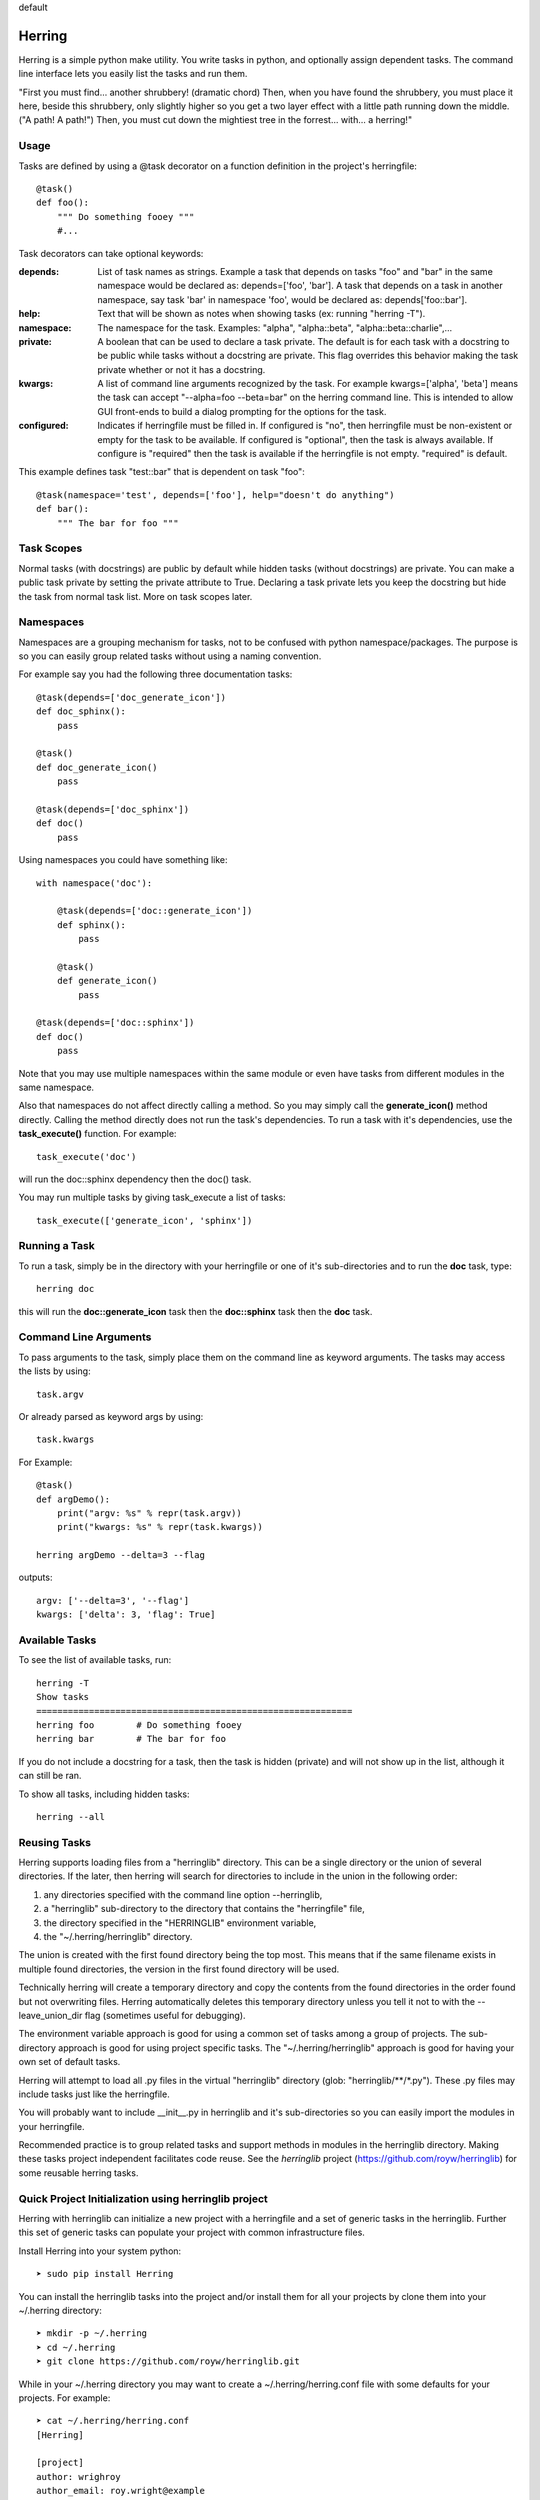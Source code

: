 default

Herring
=======

Herring is a simple python make utility.  You write tasks in python, and
optionally assign dependent tasks.  The command line interface lets you easily
list the tasks and run them.

"First you must find... another shrubbery! (dramatic chord) Then, when you have
found the shrubbery, you must place it here, beside this shrubbery, only
slightly higher so you get a two layer effect with a little path running down
the middle. ("A path! A path!") Then, you must cut down the mightiest tree in
the forrest... with... a herring!"

Usage
-----

Tasks are defined by using a @task decorator on a function definition in the
project's herringfile::

    @task()
    def foo():
        """ Do something fooey """
        #...

Task decorators can take optional keywords:

:depends:
    List of task names as strings.  Example a task that depends on tasks "foo" and "bar" in the same namespace would
    be declared as:  depends=['foo', 'bar'].  A task that depends on a task in another namespace, say task 'bar' in
    namespace 'foo', would be declared as:  depends['foo::bar'].

:help:
    Text that will be shown as notes when showing tasks (ex: running "herring -T").

:namespace:
    The namespace for the task.  Examples:  "alpha", "alpha::beta", "alpha::beta::charlie",...

:private:
    A boolean that can be used to declare a task private.  The default is for each task with a docstring to
    be public while tasks without a docstring are private.  This flag overrides this behavior making the task
    private whether or not it has a docstring.

:kwargs:
    A list of command line arguments recognized by the task.  For example kwargs=['alpha', 'beta'] means
    the task can accept "--alpha=foo --beta=bar" on the herring command line.  This is intended to allow
    GUI front-ends to build a dialog prompting for the options for the task.

:configured:
    Indicates if herringfile must be filled in.  If configured is "no", then herringfile must be
    non-existent or empty for the task to be available.  If configured is "optional", then the task is always
    available.  If configure is "required" then the task is available if the herringfile is not empty.
    "required" is default.

This example defines task "test::bar" that is dependent on task "foo"::

    @task(namespace='test', depends=['foo'], help="doesn't do anything")
    def bar():
        """ The bar for foo """

Task Scopes
-----------

Normal tasks (with docstrings) are public by default while hidden tasks (without docstrings)
are private.  You can make a public task private by setting the private attribute to True.
Declaring a task private lets you keep the docstring but hide the task from normal task list.
More on task scopes later.

Namespaces
----------

Namespaces are a grouping mechanism for tasks, not to be confused with python
namespace/packages.  The purpose is so you can easily group related tasks
without using a naming convention.

For example say you had the following three documentation tasks::

    @task(depends=['doc_generate_icon'])
    def doc_sphinx():
        pass

    @task()
    def doc_generate_icon()
        pass

    @task(depends=['doc_sphinx'])
    def doc()
        pass

Using namespaces you could have something like::

    with namespace('doc'):

        @task(depends=['doc::generate_icon'])
        def sphinx():
            pass

        @task()
        def generate_icon()
            pass

    @task(depends=['doc::sphinx'])
    def doc()
        pass

Note that you may use multiple namespaces within the same module or even have tasks from different
modules in the same namespace.

Also that namespaces do not affect directly calling a method.  So you may simply call the **generate_icon()**
method directly.  Calling the method directly does not run the task's dependencies.  To run a task with it's
dependencies, use the **task_execute()** function.  For example::

    task_execute('doc')

will run the doc::sphinx dependency then the doc() task.

You may run multiple tasks by giving task_execute a list of tasks::

    task_execute(['generate_icon', 'sphinx'])

Running a Task
--------------

To run a task, simply be in the directory with your herringfile or one of it's
sub-directories and to run the **doc** task, type::

    herring doc

this will run the **doc::generate_icon** task then the **doc::sphinx** task then the **doc** task.


Command Line Arguments
----------------------

To pass arguments to the task, simply place them on the command line as keyword
arguments.  The tasks may access the lists by using::

    task.argv

Or already parsed as keyword args by using::

    task.kwargs


For Example::

    @task()
    def argDemo():
        print("argv: %s" % repr(task.argv))
        print("kwargs: %s" % repr(task.kwargs))

    herring argDemo --delta=3 --flag

outputs::

    argv: ['--delta=3', '--flag']
    kwargs: ['delta': 3, 'flag': True]

Available Tasks
---------------

To see the list of available tasks, run::

    herring -T
    Show tasks
    ============================================================
    herring foo        # Do something fooey
    herring bar        # The bar for foo

If you do not include a docstring for a task, then the task is hidden (private) and will not
show up in the list, although it can still be ran.

To show all tasks, including hidden tasks::

    herring --all

Reusing Tasks
-------------

Herring supports loading files from a "herringlib" directory.  This can be a single directory
or the union of several directories.  If the later, then herring will search for directories
to include in the union in the following order:

1. any directories specified with the command line option --herringlib,
2. a "herringlib" sub-directory to the directory that contains the "herringfile" file,
3. the directory specified in the "HERRINGLIB" environment variable,
4. the "~/.herring/herringlib" directory.

The union is created with the first found directory being the top most.  This means that if the
same filename exists in multiple found directories, the version in the first found directory will
be used.

Technically herring will create a temporary directory and copy the contents from the found directories
in the order found but not overwriting files.  Herring automatically deletes this temporary directory
unless you tell it not to with the --leave_union_dir flag (sometimes useful for debugging).

The environment variable approach is good for using a common set of tasks among a group of projects.
The sub-directory approach is good for using project specific tasks.
The "~/.herring/herringlib" approach is good for having your own set of default tasks.

Herring will attempt to load all .py files in the virtual "herringlib" directory (glob: "herringlib/\*\*/\*.py").
These .py files may include tasks just like the herringfile.

You will probably want to include __init__.py in herringlib and it's sub-directories so
you can easily import the modules in your herringfile.

Recommended practice is to group related tasks and support methods in modules in
the herringlib directory.  Making these tasks project independent facilitates code
reuse.  See the *herringlib* project (https://github.com/royw/herringlib) for some
reusable herring tasks.

Quick Project Initialization using herringlib project
-----------------------------------------------------

Herring with herringlib can initialize a new project with a herringfile and a set of generic
tasks in the herringlib.  Further this set of generic tasks can populate your
project with common infrastructure files.

Install Herring into your system python::

    ➤ sudo pip install Herring

You can install the herringlib tasks into the project and/or install them for all
your projects by clone them into your ~/.herring directory::

    ➤ mkdir -p ~/.herring
    ➤ cd ~/.herring
    ➤ git clone https://github.com/royw/herringlib.git

While in your ~/.herring directory you may want to create a ~/.herring/herring.conf file with some
defaults for your projects.  For example::

    ➤ cat ~/.herring/herring.conf
    [Herring]

    [project]
    author: wrighroy
    author_email: roy.wright@example
    dist_host: pypi.example.com
    pypi_path: /var/pypi/dev

The [Herring] section is for command line options to herring.  The [project] section is for the defaults
in herringlib's Project object (see the generated herringfile and this will make sense).

Here's an example session showing the quick project initialization.

Either create a new project or start a new one.

Change to the project's directory then create a herringfile::

    ➤ touch herringfile

Create the development environment by running::

    ➤ herring project::init

this will give you a boilerplate herringfile and populate the herringlib directory with reusable tasks.

.. note::

    Project::init will provide a CLI application boilerplate code in the Project.package directory.  On
    existing projects you probably want to delete these.

Edit your herringfile, mainly verifying or changing the dictionary values being passed to Project.metadata().

To see all settings with their current values::

    ➤ herring project::describe

Now you can create the virtual environments for your project with:

    ➤ herring project::mkvenvs

Finally you are ready to develop your project.  The following are typical command flow::

    ➤ herring test
    ➤ herring version::bump
    ➤ git add -A
    ➤ git commit -m 'blah...'
    ➤ herring build
    ➤ herring doc
    ➤ herring deploy doc::publish

To see a list of public tasks:

    ➤ herring -T


Command line help is available
==============================

To display the help message::

    ➤ herring/herring_main.py --help
    usage: Herring [-h] [-c FILE] [-f FILESPEC] [--herringlib [DIRECTORY [DIRECTORY ...]]] [-T] [-U] [-D] [-a] [-q] [-d]
                   [--herring_debug] [--leave_union_dir] [-j] [-v] [-l]
                   [tasks [tasks ...]]

    "Then, you must cut down the mightiest tree in the forrest... with... a herring!" Herring is a simple python make
    utility. You write tasks in python, and optionally assign dependent tasks. The command line interface lets you
    easily list the tasks and run them. See --longhelp for details.

    optional arguments:
      -h, --help                  show this help message and exit
      -c FILE, --conf_file FILE   Configuration file in INI format (default: ['.herringrc',
                                  '/home/wrighroy/.herring/herring.conf', '/home/wrighroy/.herringrc'])

    Config Group:

      -f FILESPEC, --herringfile FILESPEC
                                  The herringfile name to use, by default uses "herringfile".
      --herringlib [DIRECTORY [DIRECTORY ...]]
                                  The location of the herringlib directory to use (default: ['herringlib',
                                  '~/.herring/herringlib']).

    Task Commands:

      -T, --tasks                 Lists the public tasks (with docstrings).
      -U, --usage                 Shows the full docstring for the tasks (with docstrings).
      -D, --depends               Lists the tasks (with docstrings) with their dependencies.
      tasks                       The tasks to run. If none specified, tries to run the 'default' task.

    Task Options:

      -a, --all                   Lists all tasks, even those without docstrings.

    Output Options:

      -q, --quiet                 Suppress herring output.
      -d, --debug                 Display task debug messages.
      --herring_debug             Display herring debug messages.
      --leave_union_dir           Leave the union herringlib directory on disk (do not automatically erase). Useful for
                                  debugging.
      -j, --json                  Output list tasks (--tasks, --usage, --depends, --all) in JSON format.

    Informational Commands:

      -v, --version               Show herring's version.
      -l, --longhelp              Long help about Herring.


